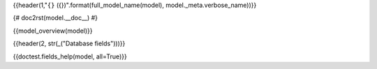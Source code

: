 {{header(1,"``{}`` ({})".format(full_model_name(model), model._meta.verbose_name))}}

{# doc2rst(model.__doc__) #}

{{model_overview(model)}}

.. Referenced from {#model_referenced_from(model)#}

{{header(2, str(_("Database fields")))}}

{{doctest.fields_help(model, all=True)}}
